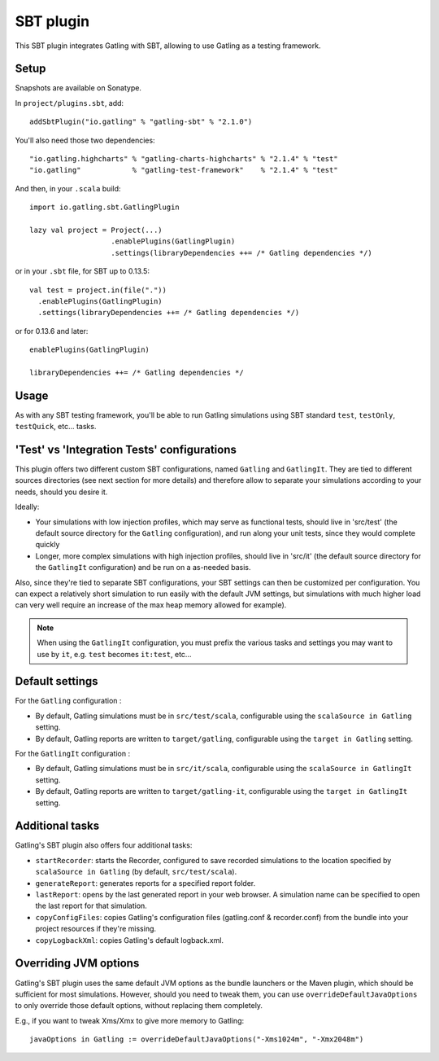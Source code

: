 ##########
SBT plugin
##########

This SBT plugin integrates Gatling with SBT, allowing to use Gatling as a testing framework.

Setup
=====

Snapshots are available on Sonatype.

In ``project/plugins.sbt``, add::

  addSbtPlugin("io.gatling" % "gatling-sbt" % "2.1.0")

You'll also need those two dependencies::

  "io.gatling.highcharts" % "gatling-charts-highcharts" % "2.1.4" % "test"
  "io.gatling"            % "gatling-test-framework"    % "2.1.4" % "test"

And then, in your ``.scala`` build::

  import io.gatling.sbt.GatlingPlugin

  lazy val project = Project(...)
                     .enablePlugins(GatlingPlugin)
                     .settings(libraryDependencies ++= /* Gatling dependencies */)


or in your ``.sbt`` file, for SBT up to 0.13.5::

  val test = project.in(file("."))
    .enablePlugins(GatlingPlugin)
    .settings(libraryDependencies ++= /* Gatling dependencies */)


or for 0.13.6 and later::

  enablePlugins(GatlingPlugin)

  libraryDependencies ++= /* Gatling dependencies */


Usage
=====

As with any SBT testing framework, you'll be able to run Gatling simulations using SBT standard ``test``, ``testOnly``, ``testQuick``, etc... tasks.

'Test' vs 'Integration Tests' configurations
============================================

This plugin offers two different custom SBT configurations, named ``Gatling`` and ``GatlingIt``.
They are tied to different sources directories (see next section for more details) and therefore allow to separate your simulations according to your needs, should you desire it.

Ideally:

* Your simulations with low injection profiles, which may serve as functional tests, should live in 'src/test' (the default source directory for the ``Gatling`` configuration), and run along your unit tests, since they would complete quickly
* Longer, more complex simulations with high injection profiles, should live in 'src/it' (the default source directory for the ``GatlingIt`` configuration) and be run on a as-needed basis.

Also, since they're tied to separate SBT configurations, your SBT settings can then be customized per configuration.
You can expect a relatively short simulation to run easily with the default JVM settings, but simulations with much higher load can very well require an increase of the max heap memory allowed for example).

.. note::

  When using the ``GatlingIt`` configuration, you must prefix the various tasks and settings you may want to use by ``it``, e.g. ``test`` becomes ``it:test``, etc...

Default settings
================

For the ``Gatling`` configuration :

* By default, Gatling simulations must be in ``src/test/scala``, configurable using the ``scalaSource in Gatling`` setting.
* By default, Gatling reports are written to ``target/gatling``, configurable using the ``target in Gatling`` setting.

For the ``GatlingIt`` configuration :

* By default, Gatling simulations must be in ``src/it/scala``, configurable using the ``scalaSource in GatlingIt`` setting.
* By default, Gatling reports are written to ``target/gatling-it``, configurable using the ``target in GatlingIt`` setting.

Additional tasks
================

Gatling's SBT plugin also offers four additional tasks:

* ``startRecorder``: starts the Recorder, configured to save recorded simulations to the location specified by ``scalaSource in Gatling`` (by default, ``src/test/scala``).
* ``generateReport``: generates reports for a specified report folder.
* ``lastReport``: opens by the last generated report in your web browser. A simulation name can be specified to open the last report for that simulation.
* ``copyConfigFiles``: copies Gatling's configuration files (gatling.conf & recorder.conf) from the bundle into your project resources if they're missing.
* ``copyLogbackXml``: copies Gatling's default logback.xml.

Overriding JVM options
======================

Gatling's SBT plugin uses the same default JVM options as the bundle launchers or the Maven plugin, which should be sufficient for most simulations.
However, should you need to tweak them, you can use ``overrideDefaultJavaOptions`` to only override those default options, without replacing them completely.

E.g., if you want to tweak Xms/Xmx to give more memory to Gatling::

  javaOptions in Gatling := overrideDefaultJavaOptions("-Xms1024m", "-Xmx2048m")
  
